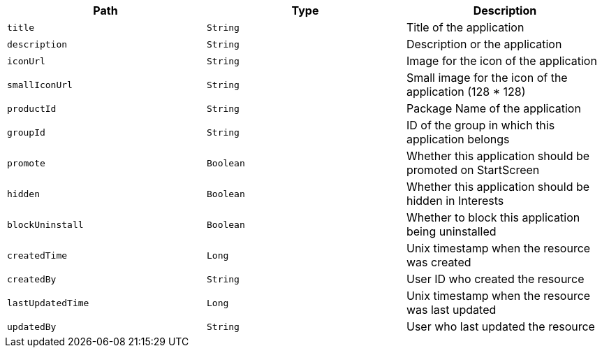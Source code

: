 |===
|Path|Type|Description

|`title`
|`String`
|Title of the application

|`description`
|`String`
|Description or the application

|`iconUrl`
|`String`
|Image for the icon of the application

|`smallIconUrl`
|`String`
|Small image for the icon of the application (128 * 128)

|`productId`
|`String`
|Package Name of the application

|`groupId`
|`String`
|ID of the group in which this application belongs

|`promote`
|`Boolean`
|Whether this application should be promoted on StartScreen

|`hidden`
|`Boolean`
|Whether this application should be hidden in Interests

|`blockUninstall`
|`Boolean`
|Whether to block this application being uninstalled

|`createdTime`
|`Long`
|Unix timestamp when the resource was created

|`createdBy`
|`String`
|User ID who created the resource

|`lastUpdatedTime`
|`Long`
|Unix timestamp when the resource was last updated

|`updatedBy`
|`String`
|User who last updated the resource

|===